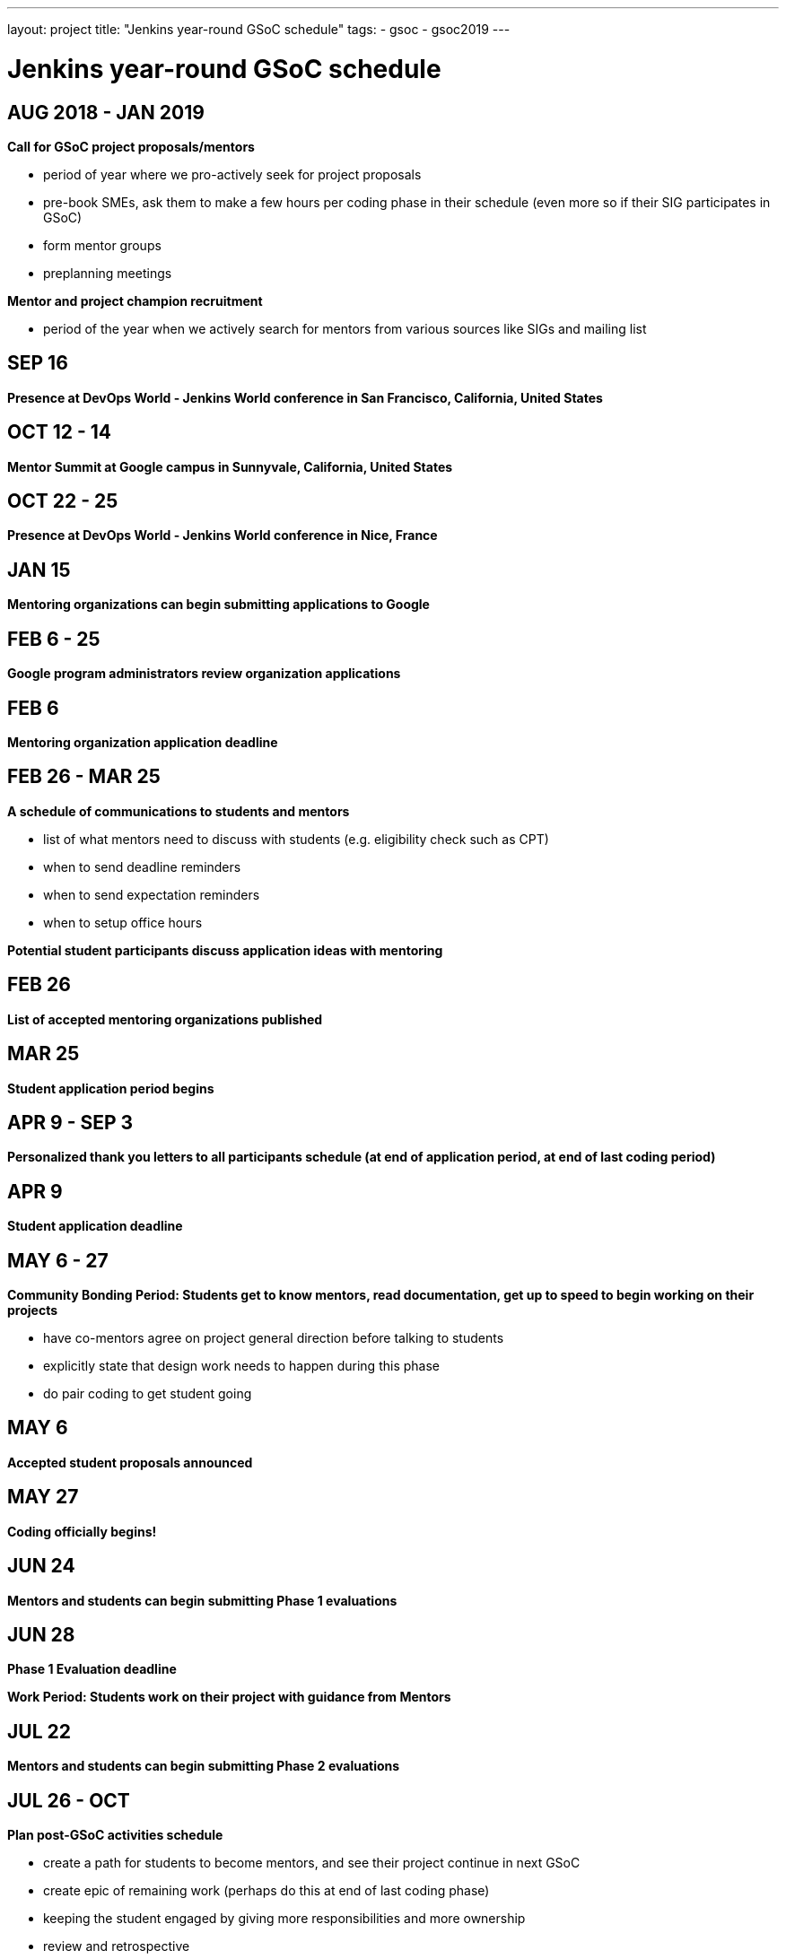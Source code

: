 ---
layout: project
title: "Jenkins year-round GSoC schedule"
tags:
- gsoc
- gsoc2019
---

= Jenkins year-round GSoC schedule

== AUG 2018 - JAN 2019
**Call for GSoC project proposals/mentors**

* period of year where we pro-actively seek for project proposals
* pre-book SMEs, ask them to make a few hours per coding phase in their schedule (even more so if their SIG participates in GSoC)
* form mentor groups
* preplanning meetings

**Mentor and project champion recruitment**

* period of the year when we actively search for mentors from various sources like SIGs and mailing list

== SEP 16
**Presence at DevOps World - Jenkins World conference in San Francisco, California, United States**

== OCT 12 - 14
**Mentor Summit at Google campus in Sunnyvale, California, United States**

== OCT 22 - 25
**Presence at DevOps World - Jenkins World conference in Nice, France**

== JAN 15
**Mentoring organizations can begin submitting applications to Google**

== FEB 6 - 25
**Google program administrators review organization applications**

== FEB 6
**Mentoring organization application deadline**

== FEB 26 - MAR 25
**A schedule of communications to students and mentors**

* list of what mentors need to discuss with students (e.g. eligibility check such as CPT)
* when to send deadline reminders
* when to send expectation reminders
* when to setup office hours

**Potential student participants discuss application ideas with mentoring**

== FEB 26
**List of accepted mentoring organizations published**

== MAR 25
**Student application period begins**

== APR 9 - SEP 3
**Personalized thank you letters to all participants schedule (at end of application period, at end of last coding period)**

== APR 9
**Student application deadline**

== MAY 6 - 27
**Community Bonding Period: Students get to know mentors, read documentation, get up to speed to begin working on their projects**

* have co-mentors agree on project general direction before talking to students 
* explicitly state that design work needs to happen during this phase
* do pair coding to get student going

== MAY 6
**Accepted student proposals announced**

== MAY 27
**Coding officially begins!**

== JUN 24
**Mentors and students can begin submitting Phase 1 evaluations**

== JUN 28
**Phase 1 Evaluation deadline**

**Work Period: Students work on their project with guidance from Mentors**

== JUL 22
**Mentors and students can begin submitting Phase 2 evaluations**

== JUL 26 - OCT
**Plan post-GSoC activities schedule**

* create a path for students to become mentors, and see their project continue in next GSoC
* create epic of remaining work (perhaps do this at end of last coding phase)
* keeping the student engaged by giving more responsibilities and more ownership
* review and retrospective

== JUL 26
**Phase 2 Evaluation deadline**

**Work Period: Students continue working on their project with guidance from Mentors**

== AUG 2019 - JAN 2020
**Call for GSoC project proposals/mentors**

* period of year where we pro-actively seek for project proposals
* pre-book SMEs, ask them to make a few hours per coding phase in their schedule (even more so if their SIG participates in GSoC)
* form mentor groups
* preplanning meetings

**Mentor and project champion recruitment**

* period of the year when we actively search for mentors from various sources like SIGs and mailing list

== AUG - DEC
**Swag shipping schedule**

== AUG 12 - 15
**Presence at DevOps World - Jenkins World conference in San Francisco, California, United States**

== AUG 19 - 26
**Final week: Students submit their final work product and their final mentor evaluation**

== AUG 26 - SEP 2
**Mentors submit final student evaluations**

== SEP 3
**Final results of Google Summer of Code 2019 announced**

== OCT
**Mentor Summit at Google campus in Sunnyvale, California, United States**

== DEC 2 - 5
**Presence at DevOps World - Jenkins World conference in Lisbon, Portugal**

